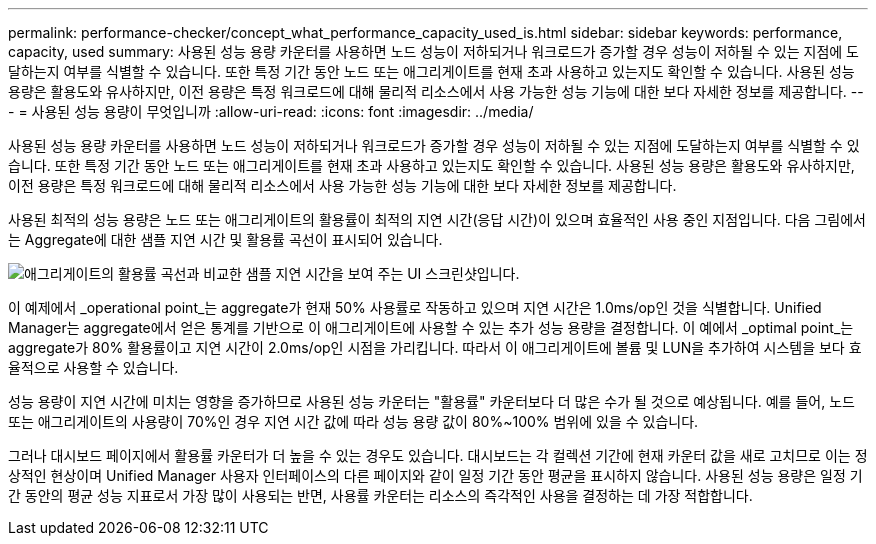 ---
permalink: performance-checker/concept_what_performance_capacity_used_is.html 
sidebar: sidebar 
keywords: performance, capacity, used 
summary: 사용된 성능 용량 카운터를 사용하면 노드 성능이 저하되거나 워크로드가 증가할 경우 성능이 저하될 수 있는 지점에 도달하는지 여부를 식별할 수 있습니다. 또한 특정 기간 동안 노드 또는 애그리게이트를 현재 초과 사용하고 있는지도 확인할 수 있습니다. 사용된 성능 용량은 활용도와 유사하지만, 이전 용량은 특정 워크로드에 대해 물리적 리소스에서 사용 가능한 성능 기능에 대한 보다 자세한 정보를 제공합니다. 
---
= 사용된 성능 용량이 무엇입니까
:allow-uri-read: 
:icons: font
:imagesdir: ../media/


[role="lead"]
사용된 성능 용량 카운터를 사용하면 노드 성능이 저하되거나 워크로드가 증가할 경우 성능이 저하될 수 있는 지점에 도달하는지 여부를 식별할 수 있습니다. 또한 특정 기간 동안 노드 또는 애그리게이트를 현재 초과 사용하고 있는지도 확인할 수 있습니다. 사용된 성능 용량은 활용도와 유사하지만, 이전 용량은 특정 워크로드에 대해 물리적 리소스에서 사용 가능한 성능 기능에 대한 보다 자세한 정보를 제공합니다.

사용된 최적의 성능 용량은 노드 또는 애그리게이트의 활용률이 최적의 지연 시간(응답 시간)이 있으며 효율적인 사용 중인 지점입니다. 다음 그림에서는 Aggregate에 대한 샘플 지연 시간 및 활용률 곡선이 표시되어 있습니다.

image::../media/headroom_chart.gif[애그리게이트의 활용률 곡선과 비교한 샘플 지연 시간을 보여 주는 UI 스크린샷입니다.]

이 예제에서 _operational point_는 aggregate가 현재 50% 사용률로 작동하고 있으며 지연 시간은 1.0ms/op인 것을 식별합니다. Unified Manager는 aggregate에서 얻은 통계를 기반으로 이 애그리게이트에 사용할 수 있는 추가 성능 용량을 결정합니다. 이 예에서 _optimal point_는 aggregate가 80% 활용률이고 지연 시간이 2.0ms/op인 시점을 가리킵니다. 따라서 이 애그리게이트에 볼륨 및 LUN을 추가하여 시스템을 보다 효율적으로 사용할 수 있습니다.

성능 용량이 지연 시간에 미치는 영향을 증가하므로 사용된 성능 카운터는 "활용률" 카운터보다 더 많은 수가 될 것으로 예상됩니다. 예를 들어, 노드 또는 애그리게이트의 사용량이 70%인 경우 지연 시간 값에 따라 성능 용량 값이 80%~100% 범위에 있을 수 있습니다.

그러나 대시보드 페이지에서 활용률 카운터가 더 높을 수 있는 경우도 있습니다. 대시보드는 각 컬렉션 기간에 현재 카운터 값을 새로 고치므로 이는 정상적인 현상이며 Unified Manager 사용자 인터페이스의 다른 페이지와 같이 일정 기간 동안 평균을 표시하지 않습니다. 사용된 성능 용량은 일정 기간 동안의 평균 성능 지표로서 가장 많이 사용되는 반면, 사용률 카운터는 리소스의 즉각적인 사용을 결정하는 데 가장 적합합니다.
